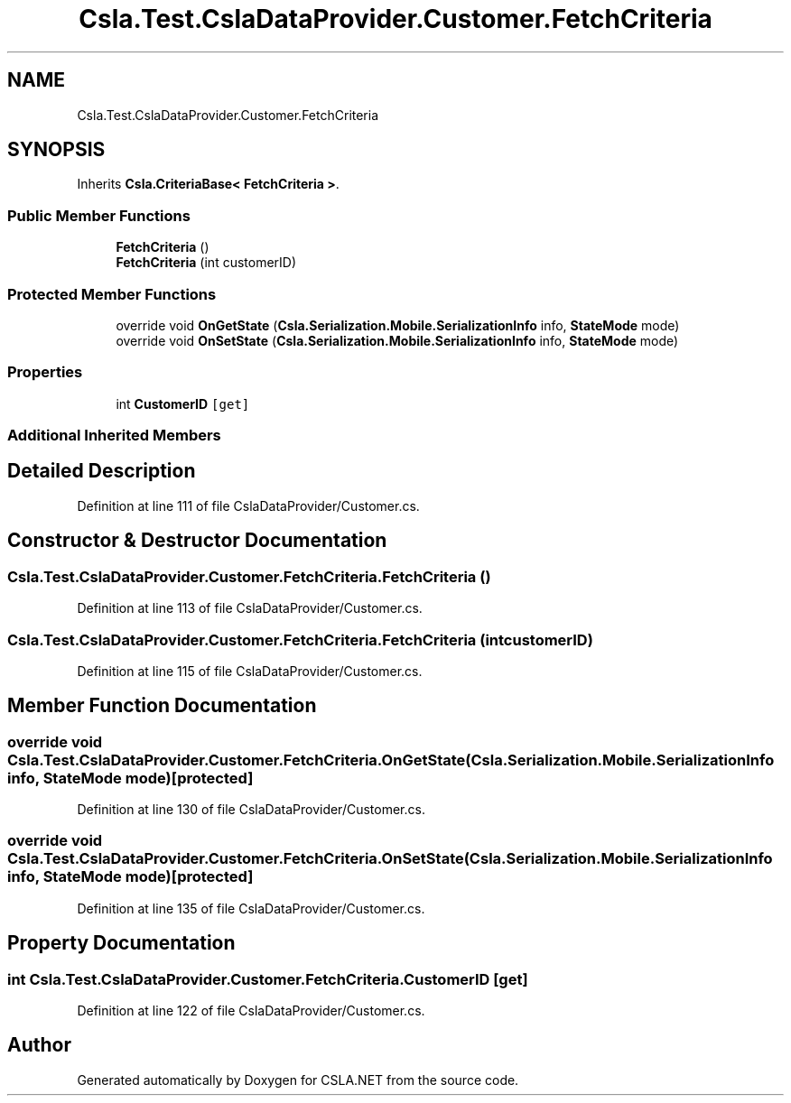 .TH "Csla.Test.CslaDataProvider.Customer.FetchCriteria" 3 "Wed Jul 21 2021" "Version 5.4.2" "CSLA.NET" \" -*- nroff -*-
.ad l
.nh
.SH NAME
Csla.Test.CslaDataProvider.Customer.FetchCriteria
.SH SYNOPSIS
.br
.PP
.PP
Inherits \fBCsla\&.CriteriaBase< FetchCriteria >\fP\&.
.SS "Public Member Functions"

.in +1c
.ti -1c
.RI "\fBFetchCriteria\fP ()"
.br
.ti -1c
.RI "\fBFetchCriteria\fP (int customerID)"
.br
.in -1c
.SS "Protected Member Functions"

.in +1c
.ti -1c
.RI "override void \fBOnGetState\fP (\fBCsla\&.Serialization\&.Mobile\&.SerializationInfo\fP info, \fBStateMode\fP mode)"
.br
.ti -1c
.RI "override void \fBOnSetState\fP (\fBCsla\&.Serialization\&.Mobile\&.SerializationInfo\fP info, \fBStateMode\fP mode)"
.br
.in -1c
.SS "Properties"

.in +1c
.ti -1c
.RI "int \fBCustomerID\fP\fC [get]\fP"
.br
.in -1c
.SS "Additional Inherited Members"
.SH "Detailed Description"
.PP 
Definition at line 111 of file CslaDataProvider/Customer\&.cs\&.
.SH "Constructor & Destructor Documentation"
.PP 
.SS "Csla\&.Test\&.CslaDataProvider\&.Customer\&.FetchCriteria\&.FetchCriteria ()"

.PP
Definition at line 113 of file CslaDataProvider/Customer\&.cs\&.
.SS "Csla\&.Test\&.CslaDataProvider\&.Customer\&.FetchCriteria\&.FetchCriteria (int customerID)"

.PP
Definition at line 115 of file CslaDataProvider/Customer\&.cs\&.
.SH "Member Function Documentation"
.PP 
.SS "override void Csla\&.Test\&.CslaDataProvider\&.Customer\&.FetchCriteria\&.OnGetState (\fBCsla\&.Serialization\&.Mobile\&.SerializationInfo\fP info, \fBStateMode\fP mode)\fC [protected]\fP"

.PP
Definition at line 130 of file CslaDataProvider/Customer\&.cs\&.
.SS "override void Csla\&.Test\&.CslaDataProvider\&.Customer\&.FetchCriteria\&.OnSetState (\fBCsla\&.Serialization\&.Mobile\&.SerializationInfo\fP info, \fBStateMode\fP mode)\fC [protected]\fP"

.PP
Definition at line 135 of file CslaDataProvider/Customer\&.cs\&.
.SH "Property Documentation"
.PP 
.SS "int Csla\&.Test\&.CslaDataProvider\&.Customer\&.FetchCriteria\&.CustomerID\fC [get]\fP"

.PP
Definition at line 122 of file CslaDataProvider/Customer\&.cs\&.

.SH "Author"
.PP 
Generated automatically by Doxygen for CSLA\&.NET from the source code\&.
